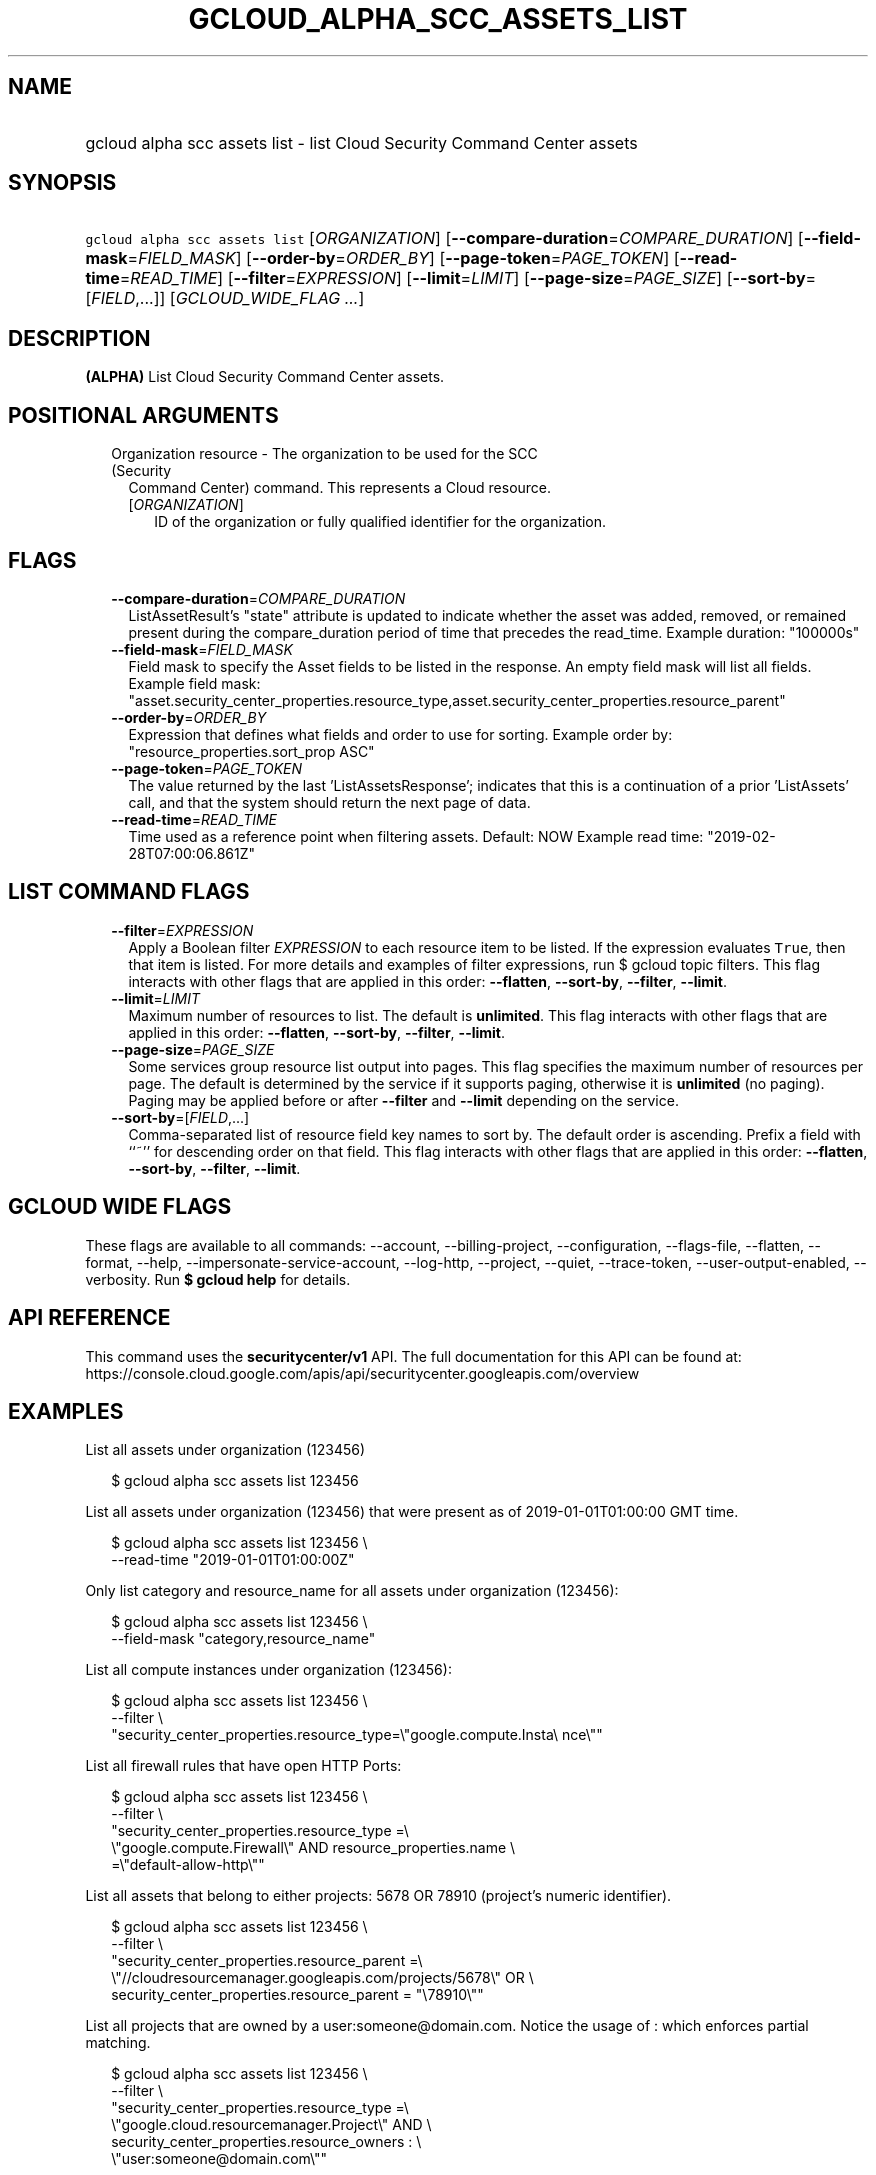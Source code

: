 
.TH "GCLOUD_ALPHA_SCC_ASSETS_LIST" 1



.SH "NAME"
.HP
gcloud alpha scc assets list \- list Cloud Security Command Center assets



.SH "SYNOPSIS"
.HP
\f5gcloud alpha scc assets list\fR [\fIORGANIZATION\fR] [\fB\-\-compare\-duration\fR=\fICOMPARE_DURATION\fR] [\fB\-\-field\-mask\fR=\fIFIELD_MASK\fR] [\fB\-\-order\-by\fR=\fIORDER_BY\fR] [\fB\-\-page\-token\fR=\fIPAGE_TOKEN\fR] [\fB\-\-read\-time\fR=\fIREAD_TIME\fR] [\fB\-\-filter\fR=\fIEXPRESSION\fR] [\fB\-\-limit\fR=\fILIMIT\fR] [\fB\-\-page\-size\fR=\fIPAGE_SIZE\fR] [\fB\-\-sort\-by\fR=[\fIFIELD\fR,...]] [\fIGCLOUD_WIDE_FLAG\ ...\fR]



.SH "DESCRIPTION"

\fB(ALPHA)\fR List Cloud Security Command Center assets.



.SH "POSITIONAL ARGUMENTS"

.RS 2m
.TP 2m

Organization resource \- The organization to be used for the SCC (Security
Command Center) command. This represents a Cloud resource.

.RS 2m
.TP 2m
[\fIORGANIZATION\fR]
ID of the organization or fully qualified identifier for the organization.


.RE
.RE
.sp

.SH "FLAGS"

.RS 2m
.TP 2m
\fB\-\-compare\-duration\fR=\fICOMPARE_DURATION\fR
ListAssetResult's "state" attribute is updated to indicate whether the asset was
added, removed, or remained present during the compare_duration period of time
that precedes the read_time. Example duration: "100000s"

.TP 2m
\fB\-\-field\-mask\fR=\fIFIELD_MASK\fR
Field mask to specify the Asset fields to be listed in the response. An empty
field mask will list all fields. Example field mask:
"asset.security_center_properties.resource_type,asset.security_center_properties.resource_parent"

.TP 2m
\fB\-\-order\-by\fR=\fIORDER_BY\fR
Expression that defines what fields and order to use for sorting. Example order
by: "resource_properties.sort_prop ASC"

.TP 2m
\fB\-\-page\-token\fR=\fIPAGE_TOKEN\fR
The value returned by the last 'ListAssetsResponse'; indicates that this is a
continuation of a prior 'ListAssets' call, and that the system should return the
next page of data.

.TP 2m
\fB\-\-read\-time\fR=\fIREAD_TIME\fR
Time used as a reference point when filtering assets. Default: NOW Example read
time: "2019\-02\-28T07:00:06.861Z"


.RE
.sp

.SH "LIST COMMAND FLAGS"

.RS 2m
.TP 2m
\fB\-\-filter\fR=\fIEXPRESSION\fR
Apply a Boolean filter \fIEXPRESSION\fR to each resource item to be listed. If
the expression evaluates \f5True\fR, then that item is listed. For more details
and examples of filter expressions, run $ gcloud topic filters. This flag
interacts with other flags that are applied in this order: \fB\-\-flatten\fR,
\fB\-\-sort\-by\fR, \fB\-\-filter\fR, \fB\-\-limit\fR.

.TP 2m
\fB\-\-limit\fR=\fILIMIT\fR
Maximum number of resources to list. The default is \fBunlimited\fR. This flag
interacts with other flags that are applied in this order: \fB\-\-flatten\fR,
\fB\-\-sort\-by\fR, \fB\-\-filter\fR, \fB\-\-limit\fR.

.TP 2m
\fB\-\-page\-size\fR=\fIPAGE_SIZE\fR
Some services group resource list output into pages. This flag specifies the
maximum number of resources per page. The default is determined by the service
if it supports paging, otherwise it is \fBunlimited\fR (no paging). Paging may
be applied before or after \fB\-\-filter\fR and \fB\-\-limit\fR depending on the
service.

.TP 2m
\fB\-\-sort\-by\fR=[\fIFIELD\fR,...]
Comma\-separated list of resource field key names to sort by. The default order
is ascending. Prefix a field with ``~'' for descending order on that field. This
flag interacts with other flags that are applied in this order:
\fB\-\-flatten\fR, \fB\-\-sort\-by\fR, \fB\-\-filter\fR, \fB\-\-limit\fR.


.RE
.sp

.SH "GCLOUD WIDE FLAGS"

These flags are available to all commands: \-\-account, \-\-billing\-project,
\-\-configuration, \-\-flags\-file, \-\-flatten, \-\-format, \-\-help,
\-\-impersonate\-service\-account, \-\-log\-http, \-\-project, \-\-quiet,
\-\-trace\-token, \-\-user\-output\-enabled, \-\-verbosity. Run \fB$ gcloud
help\fR for details.



.SH "API REFERENCE"

This command uses the \fBsecuritycenter/v1\fR API. The full documentation for
this API can be found at:
https://console.cloud.google.com/apis/api/securitycenter.googleapis.com/overview



.SH "EXAMPLES"

List all assets under organization (123456)

.RS 2m
$ gcloud alpha scc assets list 123456
.RE

List all assets under organization (123456) that were present as of
2019\-01\-01T01:00:00 GMT time.

.RS 2m
$ gcloud alpha scc assets list 123456 \e
    \-\-read\-time "2019\-01\-01T01:00:00Z"
.RE

Only list category and resource_name for all assets under organization (123456):

.RS 2m
$ gcloud alpha scc assets list 123456 \e
    \-\-field\-mask "category,resource_name"
.RE

List all compute instances under organization (123456):

.RS 2m
$ gcloud alpha scc assets list 123456 \e
    \-\-filter \e
    "security_center_properties.resource_type=\e"google.compute.Insta\e
nce\e""
.RE

List all firewall rules that have open HTTP Ports:

.RS 2m
$ gcloud alpha scc assets list 123456 \e
    \-\-filter \e
    "security_center_properties.resource_type =\e
 \e"google.compute.Firewall\e" AND resource_properties.name \e
    =\e"default\-allow\-http\e""
.RE

List all assets that belong to either projects: 5678 OR 78910 (project's numeric
identifier).

.RS 2m
$ gcloud alpha scc assets list 123456 \e
    \-\-filter \e
    "security_center_properties.resource_parent =\e
 \e"//cloudresourcemanager.googleapis.com/projects/5678\e" OR \e
    security_center_properties.resource_parent = "\e78910\e""
.RE

List all projects that are owned by a user:someone@domain.com. Notice the usage
of : which enforces partial matching.

.RS 2m
$ gcloud alpha scc assets list 123456 \e
    \-\-filter \e
    "security_center_properties.resource_type =\e
 \e"google.cloud.resourcemanager.Project\e" AND \e
    security_center_properties.resource_owners : \e
    \e"user:someone@domain.com\e""
.RE

List assets and add a state_change property that indicates if the asset was
added, removed, or remained present during the past 24 hours period:

.RS 2m
$ gcloud alpha scc assets list 123456 \-\-compare\-duration 86400s
.RE



.SH "NOTES"

This command is currently in ALPHA and may change without notice. If this
command fails with API permission errors despite specifying the right project,
you may be trying to access an API with an invitation\-only early access
whitelist.

